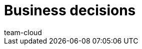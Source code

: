 = Business decisions
:lang: en
:position: 143
:url: business-decisions
:id: YS9J4YY
:author: team-cloud
